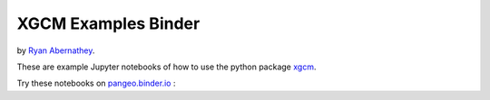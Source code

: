 =============================
XGCM Examples Binder
=============================

by `Ryan Abernathey`_.

These are example Jupyter notebooks of how to use the python package xgcm_.

Try these notebooks on pangeo.binder.io_ : |Binder|

.. _pangeo.binder.io: http://binder.pangeo.io/
.. _xgcm: http://xgcm.readthedocs.org
.. _`Ryan Abernathey`: http://rabernat.github.io

.. |Binder| image:: http://binder.pangeo.io/badge.svg
    :target: http://binder.pangeo.io/v2/gh/xgcm/xgcm_examples/master
